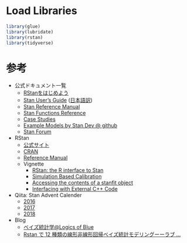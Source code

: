 #+STARTUP: folded indent inlineimages latexpreview
#+PROPERTY: header-args:R :session *R:time_series* :width 640 :height 480 :results output

* Load Libraries

#+begin_src R :results silent
library(glue)
library(lubridate)
library(rstan)
library(tidyverse)
#+end_src

* 参考

- 公式ドキュメント一覧
  - [[https://github.com/stan-dev/rstan/wiki/RStan-Getting-Started-(Japanese)][RStanをはじめよう]]
  - [[https://mc-stan.org/docs/2_21/stan-users-guide/index.html][Stan User’s Guide]] ([[https://stan-ja.github.io/gh-pages-html/][日本語訳]])
  - [[https://mc-stan.org/docs/2_21/reference-manual/index.html][Stan Reference Manual]]
  - [[https://mc-stan.org/docs/2_21/functions-reference/index.html][Stan Functions Reference]]
  - [[https://mc-stan.org/users/documentation/case-studies.html][Case Studies]]
  - [[https://github.com/stan-dev/example-models][Example Models by Stan Dev @ github]]
  - [[https://discourse.mc-stan.org/][Stan Forum]]

- RStan
  - [[https://mc-stan.org/rstan/][公式サイト]]
  - [[https://cloud.r-project.org/web/packages/rstan/index.html][CRAN]]
  - [[https://cloud.r-project.org/web/packages/rstan/rstan.pdf][Reference Manual]]
  - Vignette
    - [[https://cloud.r-project.org/web/packages/rstan/vignettes/rstan.html][RStan: the R interface to Stan]]
    - [[https://cloud.r-project.org/web/packages/rstan/vignettes/SBC.html][Simulation Based Calibration]]
    - [[http://mc-stan.org/rstan/articles/stanfit_objects.html][Accessing the contents of a stanfit object]]
    - [[https://cloud.r-project.org/web/packages/rstan/vignettes/external.html][Interfacing with External C++ Code]]
  
- Qiita: Stan Advent Calender
  - [[https://qiita.com/advent-calendar/2016/stan][2016]]
  - [[https://qiita.com/advent-calendar/2017/stan][2017]]
  - [[https://qiita.com/advent-calendar/2018/stan][2018]]

- Blog
  - [[https://logics-of-blue.com/category/%e7%b5%b1%e8%a8%88%e3%83%bbr/%e3%83%99%e3%82%a4%e3%82%ba%e7%b5%b1%e8%a8%88%e5%ad%a6/][ベイズ統計学@Logics of Blue]]
  - [[https://mrunadon.github.io/RStan%E3%81%A712%E7%A8%AE%E9%A1%9E%E3%81%AE%E7%B7%9A%E5%BD%A2%E9%9D%9E%E7%B7%9A%E5%BD%A2%E5%9B%9E%E5%B8%B0%E3%83%99%E3%82%A4%E3%82%BA%E7%B5%B1%E8%A8%88%E3%83%A2%E3%83%87%E3%83%AA%E3%83%B3%E3%82%B0%E3%83%BC%E3%83%BC%E3%83%A9%E3%83%96%E3%83%A9%E3%82%A4%E3%83%96!%E3%82%B5%E3%83%B3%E3%82%B7%E3%83%A3%E3%82%A4%E3%83%B3%E5%9B%9E%E5%B8%B0!!/][Rstan で 12 種類の線形非線形回帰ベイズ統計モデリングーーラブ ...]]
